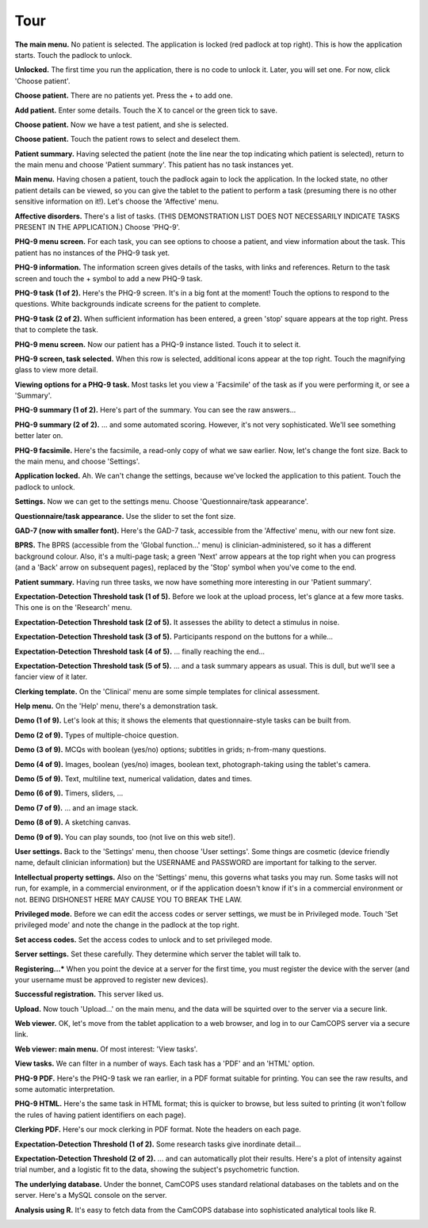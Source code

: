 ..  docs/source/introduction/tour.rst

..  Copyright (C) 2012-2018 Rudolf Cardinal (rudolf@pobox.com).
    .
    This file is part of CamCOPS.
    .
    CamCOPS is free software: you can redistribute it and/or modify
    it under the terms of the GNU General Public License as published by
    the Free Software Foundation, either version 3 of the License, or
    (at your option) any later version.
    .
    CamCOPS is distributed in the hope that it will be useful,
    but WITHOUT ANY WARRANTY; without even the implied warranty of
    MERCHANTABILITY or FITNESS FOR A PARTICULAR PURPOSE. See the
    GNU General Public License for more details.
    .
    You should have received a copy of the GNU General Public License
    along with CamCOPS. If not, see <http://www.gnu.org/licenses/>.

.. _tour:

Tour
====

.. todo::
    This tour is a little outdated; apologies! The screenshots are of the older
    Javascript/Titanium application, not the newer C++/Qt application, and the
    server front end has also improved. We'll update this when we can.


**The main menu.** No patient is selected. The application is locked (red
padlock at top right). This is how the application starts. Touch the padlock to
unlock.

.. image:: screenshots/01_main_menu_locked.png
   :align: center
   :width: 80%


**Unlocked.** The first time you run the application, there is no code to
unlock it. Later, you will set one. For now, click 'Choose patient'.

.. image:: screenshots/02_main_menu_unlocked.png
   :align: center
   :width: 80%


**Choose patient.** There are no patients yet. Press the + to add one.

.. image:: screenshots/03_choose_patient_no_patients.png
   :align: center
   :width: 80%


**Add patient.** Enter some details. Touch the X to cancel or the green tick to
save.

.. image:: screenshots/04_add_patient.png
   :align: center
   :width: 80%


**Choose patient.** Now we have a test patient, and she is selected.

.. image:: screenshots/05_patient_selected.png
   :align: center
   :width: 80%


**Choose patient.** Touch the patient rows to select and deselect them.

.. image:: screenshots/06_patient_unselected.png
   :align: center
   :width: 80%


**Patient summary.** Having selected the patient (note the line near the
top indicating which patient is selected), return to the main menu and
choose 'Patient summary'. This patient has no task instances yet.

.. image:: screenshots/07_patient_summary_no_tasks.png
   :align: center
   :width: 80%


**Main menu.** Having chosen a patient, touch the padlock again to lock the
application. In the locked state, no other patient details can be viewed,
so you can give the tablet to the patient to perform a task (presuming
there is no other sensitive information on it!). Let's choose the
'Affective' menu.

.. image:: screenshots/08_main_menu_patient_selected.png
   :align: center
   :width: 80%


**Affective disorders.** There's a list of tasks. (THIS DEMONSTRATION LIST
DOES NOT NECESSARILY INDICATE TASKS PRESENT IN THE APPLICATION.) Choose
'PHQ-9'.

.. image:: screenshots/09_affective_menu.png
   :align: center
   :width: 80%


**PHQ-9 menu screen.** For each task, you can see options to choose a
patient, and view information about the task. This patient has no
instances of the PHQ-9 task yet.

.. image:: screenshots/10_phq9_task_menu.png
   :align: center
   :width: 80%


**PHQ-9 information.** The information screen gives details of the tasks,
with links and references. Return to the task screen and touch the +
symbol to add a new PHQ-9 task.

.. image:: screenshots/11_phq9_task_info.png
   :align: center
   :width: 80%


**PHQ-9 task (1 of 2).** Here's the PHQ-9 screen. It's in a big font at the
moment! Touch the options to respond to the questions. White backgrounds
indicate screens for the patient to complete.

.. image:: screenshots/12_phq9_top.png
   :align: center
   :width: 80%


**PHQ-9 task (2 of 2).** When sufficient information has been entered, a
green 'stop' square appears at the top right. Press that to complete the
task.

.. image:: screenshots/13_phq9_bottom.png
   :align: center
   :width: 80%


**PHQ-9 menu screen.** Now our patient has a PHQ-9 instance listed. Touch
it to select it.

.. image:: screenshots/14_phq9_task_menu_with_task.png
   :align: center
   :width: 80%


**PHQ-9 screen, task selected.** When this row is selected, additional
icons appear at the top right. Touch the magnifying glass to view more
detail.

.. image:: screenshots/15_phq9_task_menu_task_selected.png
   :align: center
   :width: 80%


**Viewing options for a PHQ-9 task.** Most tasks let you view a 'Facsimile'
of the task as if you were performing it, or see a 'Summary'.

.. image:: screenshots/16_phq9_view_task.png
   :align: center
   :width: 80%


**PHQ-9 summary (1 of 2).** Here's part of the summary. You can see the raw
answers...

.. image:: screenshots/17_phq_summary_a.png
   :align: center
   :width: 80%


**PHQ-9 summary (2 of 2).** ... and some automated scoring. However, it's
not very sophisticated. We'll see something better later on.

.. image:: screenshots/18_phq9_summary_b.png
   :align: center
   :width: 80%


**PHQ-9 facsimile.** Here's the facsimile, a read-only copy of what we saw
earlier. Now, let's change the font size. Back to the main menu, and choose
'Settings'.

.. image:: screenshots/19_phq9_facsimile.png
   :align: center
   :width: 80%


**Application locked.** Ah. We can't change the settings, because we've
locked the application to this patient. Touch the padlock to unlock.

.. image:: screenshots/20_unable_locked.png
   :align: center
   :width: 80%


**Settings.** Now we can get to the settings menu. Choose
'Questionnaire/task appearance'.

.. image:: screenshots/21_settings_menu.png
   :align: center
   :width: 80%


**Questionnaire/task appearance.** Use the slider to set the font size.

.. image:: screenshots/22_questionnaire_settings.png
   :align: center
   :width: 80%


**GAD-7 (now with smaller font).** Here's the GAD-7 task, accessible from
the 'Affective' menu, with our new font size.

.. image:: screenshots/23_phq9_smaller_font.png
   :align: center
   :width: 80%


**BPRS.** The BPRS (accessible from the 'Global function...' menu) is
clinician-administered, so it has a different background colour. Also, it's
a multi-page task; a green 'Next' arrow appears at the top right when you
can progress (and a 'Back' arrow on subsequent pages), replaced by the
'Stop' symbol when you've come to the end.

.. image:: screenshots/24_bprs_q1.png
   :align: center
   :width: 80%


**Patient summary.** Having run three tasks, we now have something more
interesting in our 'Patient summary'.

.. image:: screenshots/25_patient_summary_with_tasks.png
   :align: center
   :width: 80%


**Expectation-Detection Threshold task (1 of 5).** Before we look at the
upload process, let's glance at a few more tasks. This one is on the
'Research' menu.

.. image:: screenshots/26_expdetthreshold_a.png
   :align: center
   :width: 80%


**Expectation-Detection Threshold task (2 of 5).** It assesses the ability
to detect a stimulus in noise.

.. image:: screenshots/27_expdetthreshold_b.png
   :align: center
   :width: 80%


**Expectation-Detection Threshold task (3 of 5).** Participants respond on
the buttons for a while...

.. image:: screenshots/28_expdetthreshold_c.png
   :align: center
   :width: 80%


**Expectation-Detection Threshold task (4 of 5).** ... finally reaching the
end...

.. image:: screenshots/29_expdetthreshold_d.png
   :align: center
   :width: 80%


**Expectation-Detection Threshold task (5 of 5).** ... and a task summary
appears as usual. This is dull, but we'll see a fancier view of it later.

.. image:: screenshots/30_expdetthreshold_e.png
   :align: center
   :width: 80%


**Clerking template.** On the 'Clinical' menu are some simple templates for
clinical assessment.

.. image:: screenshots/31_clerking.png
   :align: center
   :width: 80%


**Help menu.** On the 'Help' menu, there's a demonstration task.

.. image:: screenshots/32_help_menu.png
   :align: center
   :width: 80%


**Demo (1 of 9).** Let's look at this; it shows the elements that
questionnaire-style tasks can be built from.

.. image:: screenshots/33_demo_a.png
   :align: center
   :width: 80%


**Demo (2 of 9).** Types of multiple-choice question.

.. image:: screenshots/34_demo_b.png
   :align: center
   :width: 80%


**Demo (3 of 9).** MCQs with boolean (yes/no) options; subtitles in grids;
n-from-many questions.

.. image:: screenshots/35_demo_c.png
   :align: center
   :width: 80%


**Demo (4 of 9).** Images, boolean (yes/no) images, boolean text,
photograph-taking using the tablet's camera.

.. image:: screenshots/36_demo_d.png
   :align: center
   :width: 80%


**Demo (5 of 9).** Text, multiline text, numerical validation, dates and
times.

.. image:: screenshots/37_demo_e.png
   :align: center
   :width: 80%


**Demo (6 of 9).** Timers, sliders, ...

.. image:: screenshots/38_demo_e.png
   :align: center
   :width: 80%


**Demo (7 of 9).** ... and an image stack.

.. image:: screenshots/39_demo_f.png
   :align: center
   :width: 80%


**Demo (8 of 9).** A sketching canvas.

.. image:: screenshots/40_demo_g.png
   :align: center
   :width: 80%


**Demo (9 of 9).** You can play sounds, too (not live on this web site!).

.. image:: screenshots/41_demo_h.png
   :align: center
   :width: 80%


**User settings.** Back to the 'Settings' menu, then choose 'User
settings'. Some things are cosmetic (device friendly name, default
clinician information) but the USERNAME and PASSWORD are important for
talking to the server.

.. image:: screenshots/42_user_settings.png
   :align: center
   :width: 80%


**Intellectual property settings.** Also on the 'Settings' menu, this
governs what tasks you may run. Some tasks will not run, for example, in a
commercial environment, or if the application doesn't know if it's in a
commercial environment or not. BEING DISHONEST HERE MAY CAUSE YOU TO BREAK
THE LAW.

.. image:: screenshots/43_ip_settings.png
   :align: center
   :width: 80%


**Privileged mode.** Before we can edit the access codes or server
settings, we must be in Privileged mode. Touch 'Set privileged mode' and
note the change in the padlock at the top right.

.. image:: screenshots/44_privileged_mode.png
   :align: center
   :width: 80%


**Set access codes.** Set the access codes to unlock and to set privileged
mode.

.. image:: screenshots/45_access_codes.png
   :align: center
   :width: 80%


**Server settings.** Set these carefully. They determine which server the
tablet will talk to.

.. image:: screenshots/46_server_settings.png
   :align: center
   :width: 80%


**Registering...*** When you point the device at a server for the first
time, you must register the device with the server (and your username must
be approved to register new devices).

.. image:: screenshots/47_registering.png
   :align: center
   :width: 80%


**Successful registration.** This server liked us.

.. image:: screenshots/48_registered.png
   :align: center
   :width: 80%


**Upload.** Now touch 'Upload...' on the main menu, and the data will be
squirted over to the server via a secure link.

.. image:: screenshots/49_uploading.png
   :align: center
   :width: 80%


**Web viewer.** OK, let's move from the tablet application to a web
browser, and log in to our CamCOPS server via a secure link.

.. image:: screenshots/50_webview_login.png
   :align: center
   :width: 80%


**Web viewer: main menu.** Of most interest: 'View tasks'.

.. image:: screenshots/51_webview_main_menu.png
   :align: center
   :width: 80%


**View tasks.** We can filter in a number of ways. Each task has a 'PDF'
and an 'HTML' option.

.. image:: screenshots/52_webview_view_tasks.png
   :align: center
   :width: 80%


**PHQ-9 PDF.** Here's the PHQ-9 task we ran earlier, in a PDF format
suitable for printing. You can see the raw results, and some automatic
interpretation.

.. image:: screenshots/53_webview_phq9_pdf.png
   :align: center
   :width: 80%


**PHQ-9 HTML.** Here's the same task in HTML format; this is quicker to
browse, but less suited to printing (it won't follow the rules of having
patient identifiers on each page).

.. image:: screenshots/54_webview_phq9_html.png
   :align: center
   :width: 80%


**Clerking PDF.** Here's our mock clerking in PDF format. Note the headers
on each page.

.. image:: screenshots/55_webview_clerking_pdf.png
   :align: center
   :width: 80%


**Expectation-Detection Threshold (1 of 2).** Some research tasks give
inordinate detail...

.. image:: screenshots/56_webview_expdetthreshold_a.png
   :align: center
   :width: 80%


**Expectation-Detection Threshold (2 of 2).** ... and can automatically
plot their results. Here's a plot of intensity against trial number, and a
logistic fit to the data, showing the subject's psychometric function.

.. image:: screenshots/57_webview_expdetthreshold_b.png
   :align: center
   :width: 80%


**The underlying database.** Under the bonnet, CamCOPS uses standard
relational databases on the tablets and on the server. Here's a MySQL
console on the server.

.. image:: screenshots/58_mysql.png
   :align: center
   :width: 80%


**Analysis using R.** It's easy to fetch data from the CamCOPS database
into sophisticated analytical tools like R.

.. image:: screenshots/59_R.png
   :align: center
   :width: 80%
